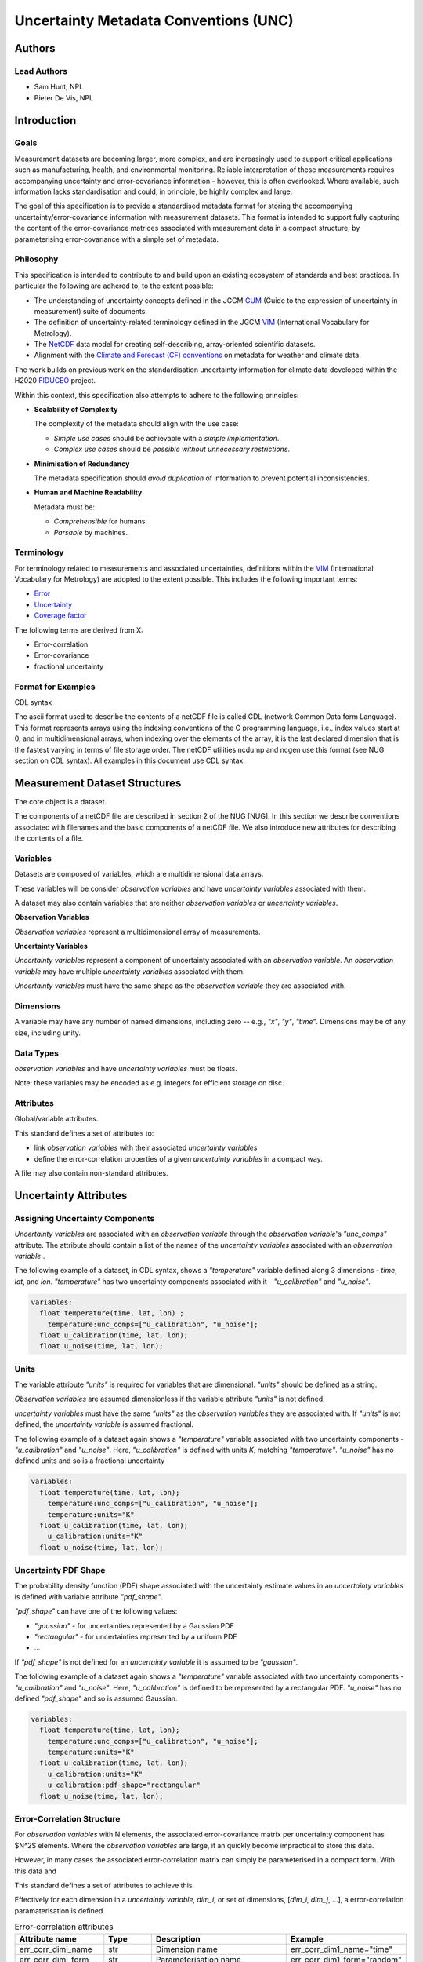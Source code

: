 **************************************
Uncertainty Metadata Conventions (UNC)
**************************************

Authors
============

Lead Authors
------------

* Sam Hunt, NPL
* Pieter De Vis, NPL

Introduction
============

Goals
-----

Measurement datasets are becoming larger, more complex, and are increasingly used to support critical applications such as manufacturing, health, and environmental monitoring. Reliable interpretation of these measurements requires accompanying uncertainty and error-covariance information - however, this is often overlooked. Where available, such information lacks standardisation and could, in principle, be highly complex and large.

The goal of this specification is to provide a standardised metadata format for storing the accompanying uncertainty/error-covariance information with measurement datasets. This format is intended to support fully capturing the content of the error-covariance matrices associated with measurement data in a compact structure, by parameterising error-covariance with a simple set of metadata.

Philosophy
----------

This specification is intended to contribute to and build upon an existing ecosystem of standards and best practices. In particular the following are adhered to, to the extent possible:

* The understanding of uncertainty concepts defined in the JGCM `GUM`_ (Guide to the expression of uncertainty in measurement) suite of documents.
* The definition of uncertainty-related terminology defined in the JGCM `VIM`_ (International Vocabulary for Metrology).
* The `NetCDF`_ data model for creating self-describing, array-oriented scientific datasets.
* Alignment with the `Climate and Forecast (CF) conventions <cf>`_ on metadata for weather and climate data.

The work builds on previous work on the standardisation uncertainty information for climate data developed within the H2020 `FIDUCEO`_ project.

Within this context, this specification also attempts to adhere to the following principles:

* **Scalability of Complexity**

  The complexity of the metadata should align with the use case:

  - *Simple use cases* should be achievable with a *simple implementation*.
  - *Complex use cases* should be *possible without unnecessary restrictions*.

* **Minimisation of Redundancy**

  The metadata specification should *avoid duplication* of information to prevent potential inconsistencies.

* **Human and Machine Readability**

  Metadata must be:

  - *Comprehensible* for humans.
  - *Parsable* by machines.


Terminology
-----------

For terminology related to measurements and associated uncertainties, definitions within the `VIM`_ (International Vocabulary for Metrology) are adopted to the extent possible. This includes the following important terms:

* `Error`_
* `Uncertainty`_
* `Coverage factor`_

The following terms are derived from X:

* Error-correlation
* Error-covariance
* fractional uncertainty

Format for Examples
-------------------

CDL syntax

The ascii format used to describe the contents of a netCDF file is called CDL (network Common Data form Language). This format represents arrays using the indexing conventions of the C programming language, i.e., index values start at 0, and in multidimensional arrays, when indexing over the elements of the array, it is the last declared dimension that is the fastest varying in terms of file storage order. The netCDF utilities ncdump and ncgen use this format (see NUG section on CDL syntax). All examples in this document use CDL syntax.


Measurement Dataset Structures
==============================

The core object is a dataset.

The components of a netCDF file are described in section 2 of the NUG [NUG]. In this section we describe conventions associated with filenames and the basic components of a netCDF file. We also introduce new attributes for describing the contents of a file.

Variables
---------

Datasets are composed of variables, which are multidimensional data arrays.

These variables will be consider *observation variables* and have *uncertainty variables* associated with them.

A dataset may also contain variables that are neither *observation variables* or *uncertainty variables*.

**Observation Variables**

*Observation variables* represent a multidimensional array of measurements.


**Uncertainty Variables**

*Uncertainty variables* represent a component of uncertainty associated with an *observation variable*. An *observation variable* may have multiple *uncertainty variables* associated with them.

*Uncertainty variables* must have the same shape as the *observation variable* they are associated with.


Dimensions
----------

A variable may have any number of named dimensions, including zero -- e.g., `"x"`, `"y"`, `"time"`. Dimensions may be of any size, including unity.

Data Types
----------

*observation variables* and have *uncertainty variables*  must be floats.

Note: these variables may be encoded as e.g. integers for efficient storage on disc.

Attributes
----------

Global/variable attributes.

This standard defines a set of attributes to:

* link *observation variables* with their associated *uncertainty variables*
* define the error-correlation properties of a given *uncertainty variables* in a compact way.

A file may also contain non-standard attributes.

Uncertainty Attributes
======================

Assigning Uncertainty Components
--------------------------------

*Uncertainty variables* are associated with an *observation variable* through the *observation variable*'s `"unc_comps"` attribute. The attribute should contain a list of the names of the *uncertainty variables* associated with an *observation variable*..

The following example of a dataset, in CDL syntax, shows a `"temperature"` variable defined along 3 dimensions - `time`, `lat`, and `lon`. `"temperature"` has two uncertainty components associated with it - `"u_calibration"` and `"u_noise"`.

.. code-block::

    variables:
      float temperature(time, lat, lon) ;
        temperature:unc_comps=["u_calibration", "u_noise"];
      float u_calibration(time, lat, lon);
      float u_noise(time, lat, lon);

Units
-----

The variable attribute `"units"` is required for variables that are dimensional. `"units"` should be defined as a string.

*Observation variables* are assumed dimensionless if the variable attribute `"units"` is not defined.

*uncertainty variables* must have the same `"units"` as the *observation variables* they are associated with. If `"units"` is not defined, the *uncertainty variable* is assumed fractional.

The following example of a dataset again shows a `"temperature"` variable associated with two uncertainty components - `"u_calibration"` and `"u_noise"`. Here, `"u_calibration"` is defined with units `K`, matching `"temperature"`. `"u_noise"` has no defined units and so is a fractional uncertainty

.. code-block::

    variables:
      float temperature(time, lat, lon);
        temperature:unc_comps=["u_calibration", "u_noise"];
        temperature:units="K"
      float u_calibration(time, lat, lon);
        u_calibration:units="K"
      float u_noise(time, lat, lon);

Uncertainty PDF Shape
---------------------

The probability density function (PDF) shape associated with the uncertainty estimate values in an *uncertainty variables* is defined with variable attribute `"pdf_shape"`.

`"pdf_shape"` can have one of the following values:

* `"gaussian"` - for uncertainties represented by a Gaussian PDF
* `"rectangular"` - for uncertainties represented by a uniform PDF
* ...

If `"pdf_shape"` is not defined for an *uncertainty variable* it is assumed to be `"gaussian"`.

The following example of a dataset again shows a `"temperature"` variable associated with two uncertainty components - `"u_calibration"` and `"u_noise"`. Here, `"u_calibration"` is defined to be represented by a rectangular PDF. `"u_noise"` has no defined `"pdf_shape"` and so is assumed Gaussian.

.. code-block::

    variables:
      float temperature(time, lat, lon);
        temperature:unc_comps=["u_calibration", "u_noise"];
        temperature:units="K"
      float u_calibration(time, lat, lon);
        u_calibration:units="K"
        u_calibration:pdf_shape="rectangular"
      float u_noise(time, lat, lon);


Error-Correlation Structure
---------------------------

For *observation variables* with N elements, the associated error-covariance matrix per uncertainty component has $N^2$ elements. Where the *observation variables* are large, it an quickly become impractical to store this data.

However, in many cases the associated error-correlation matrix can simply be parameterised in a compact form. With this data and

This standard defines a set of attributes to achieve this.

Effectively for each dimension in a *uncertainty variable*, `dim_i`, or set of dimensions, [`dim_i`, `dim_j`, ...], a error-correlation paramaterisation is defined.

.. list-table:: Error-correlation attributes
   :widths: 15 15 50 30
   :header-rows: 1

   * - Attribute name
     - Type
     - Description
     - Example
   * - err_corr_dimi_name
     - str
     - Dimension name
     - err_corr_dim1_name="time"
   * - err_corr_dimi_form
     - str
     - Parameterisation name
     - err_corr_dim1_form="random"
   * - err_corr_dimi_params
     - list[Any]
     - Parameterisation parameters
     - err_corr_dim1_params=[1,2,3]
   * - err_corr_dimi_units
     - list[str]
     - Parameterisation parameter units
     - err_corr_dim1_params=["second", "m", "K"]


Existing parmaterisations:

.. list-table:: Error-correlation parameterisations
   :widths: 25 25 50
   :header-rows: 1

   * - Parameterisation Form
     - Parameters
     - Description
   * - random
     - []
     - No error-correlation between elements in observation variable.
   * - systematic
     - []
     - Full error-correlation between elements in observation variable.


The following example of a dataset again shows a `"temperature"` variable associated with two uncertainty components - `"u_calibration"` and `"u_noise"`.

Here, `"u_calibration"` is defined to have a systematic error-correlation in the `lat` and `lon` dimensions, and random in `time` dimension (perhaps, there is a recalibration between the measurements at each time step!).

`"u_noise"` have a error-correlation defined random in all dimensions.

.. code-block::

    variables:
      float temperature(time, lat, lon);
        temperature:unc_comps=["u_calibration", "u_noise"];
        temperature:units="K"
      float u_calibration(time, lat, lon);
        u_calibration:units="K";
        u_calibration:pdf_shape="rectangular";
        u_calibration:err_corr_dim1_name=["lat", "lon"];
        u_calibration:err_corr_dim1_form="systematic";
        u_calibration:err_corr_dim1_params=[];
        u_calibration:err_corr_dim1_units=[];
        u_calibration:err_corr_dim2_name="time";
        u_calibration:err_corr_dim2_form="random";
        u_calibration:err_corr_dim2_params=[];
        u_calibration:err_corr_dim2_units=[];
      float u_noise(time, lat, lon);
        u_calibration:err_corr_dim1_name=["time", "lat", "lon"];
        u_calibration:err_corr_dim1_form="random";
        u_calibration:err_corr_dim1_params=[];
        u_calibration:err_corr_dim1_units=[];



# Links

.. _VIM: https://jcgm.bipm.org/vim/en/index.html
.. _Uncertainty: https://jcgm.bipm.org/vim/en/2.26.html
.. _Error: https://jcgm.bipm.org/vim/en/2.16.html
.. _Coverage factor: https://jcgm.bipm.org/vim/en/2.38.html
.. _GUM: https://www.bipm.org/en/committees/jc/jcgm/publications
.. _NetCDF: https://www.unidata.ucar.edu/software/netcdf/
.. _Climate and Forecast (CF) conventions: https://cfconventions.org
.. _FIDUCEO: https://research.reading.ac.uk/fiduceo/